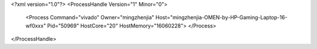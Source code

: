 <?xml version="1.0"?>
<ProcessHandle Version="1" Minor="0">
    <Process Command="vivado" Owner="mingzhenjia" Host="mingzhenjia-OMEN-by-HP-Gaming-Laptop-16-wf0xxx" Pid="50969" HostCore="20" HostMemory="16060228">
    </Process>
</ProcessHandle>

